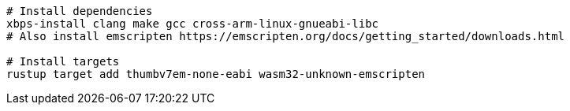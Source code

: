 [source,sh]
----
# Install dependencies
xbps-install clang make gcc cross-arm-linux-gnueabi-libc
# Also install emscripten https://emscripten.org/docs/getting_started/downloads.html

# Install targets
rustup target add thumbv7em-none-eabi wasm32-unknown-emscripten

----
